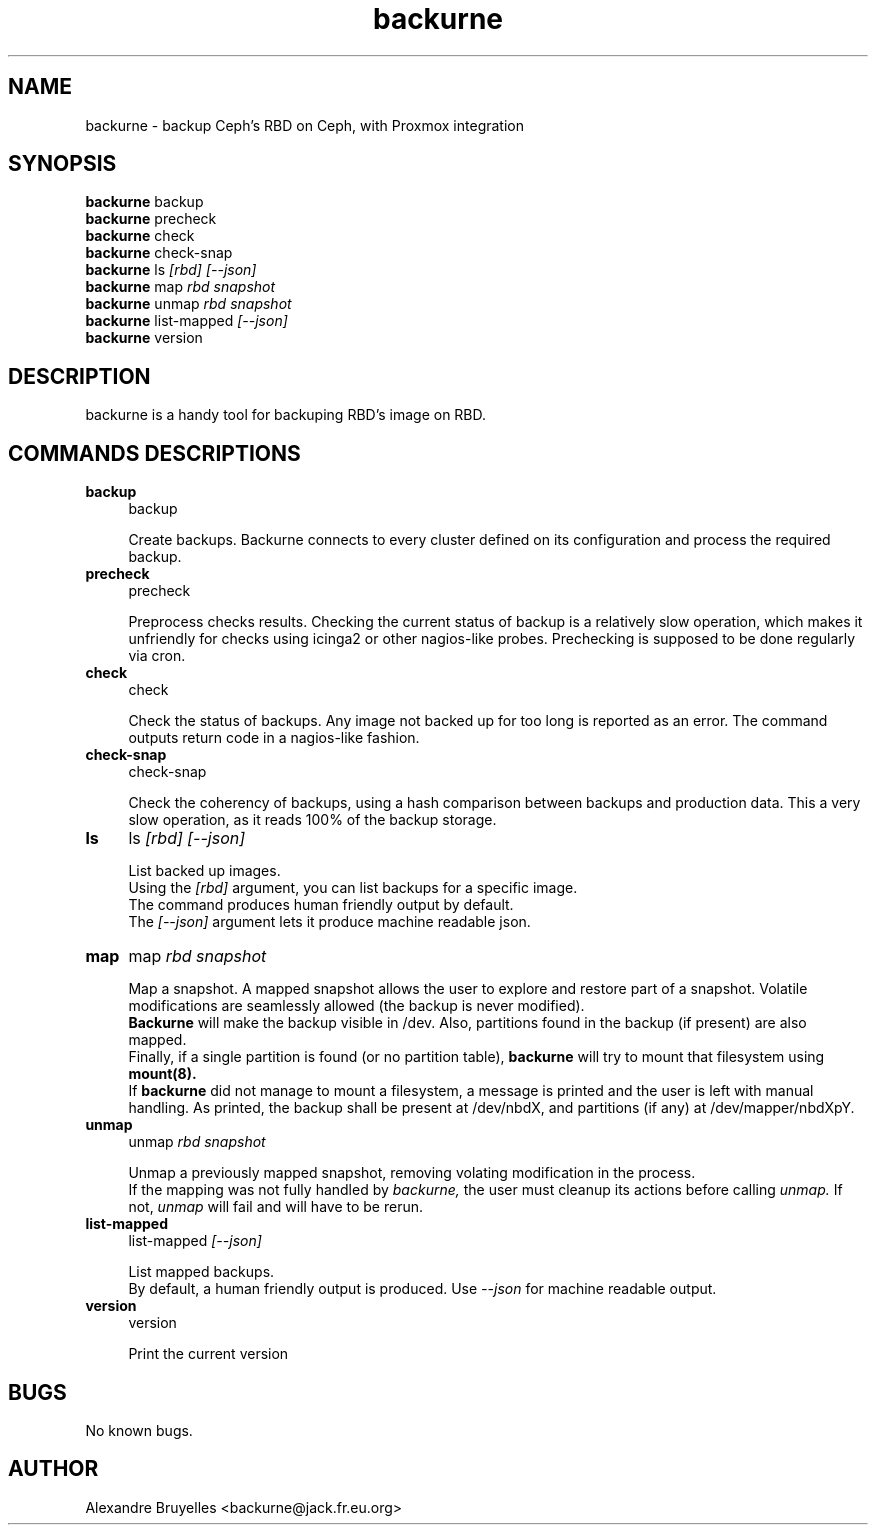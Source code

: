 .TH backurne 1 "10 Sept 2019" "1.0" "backurne man page"
.SH NAME
backurne \- backup Ceph's RBD on Ceph, with Proxmox integration
.SH SYNOPSIS
.B backurne
.RI backup
.br
.B backurne
.RI precheck
.br
.B backurne
.RI check
.br
.B backurne
.RI check-snap
.br
.B backurne
.RI ls
.I [rbd]
.I [--json]
.br
.B backurne
.RI map
.I rbd
.I snapshot
.br
.B backurne
.RI unmap
.I rbd
.I snapshot
.br
.B backurne
.RI list-mapped
.I [--json]
.br
.B backurne
.RI version

.SH DESCRIPTION
backurne is a handy tool for backuping RBD's image on RBD.
.br
.SH COMMANDS DESCRIPTIONS
.IP "\fBbackup\fR" 4
backup
.IP
Create backups. Backurne connects to every cluster defined on its configuration and process the required backup.
.IP "\fBprecheck\fR" 4
precheck
.IP
Preprocess checks results. Checking the current status of backup is a relatively  slow operation, which makes it unfriendly for checks using icinga2 or other nagios-like probes. Prechecking is supposed to be done regularly via cron.
.IP "\fBcheck\fR" 4
check
.IP
Check the status of backups. Any image not backed up for too long is reported as an error. The command outputs return code in a nagios-like fashion.
.IP "\fBcheck-snap\fR" 4
check-snap
.IP
Check the coherency of backups, using a hash comparison between backups and production data. This a very slow operation, as it reads 100% of the backup storage.
.IP "\fBls\fR" 4
ls
.I [rbd]
.I [--json]
.IP
List backed up images.
.br
Using the
.I [rbd]
argument, you can list backups for a specific image.
.br
The command produces human friendly output by default.
.br
The
.I [--json]
argument lets it produce machine readable json.
.IP "\fBmap\fR" 4
map
.I rbd
.I snapshot
.IP
Map a snapshot. A mapped snapshot allows the user to explore and restore part of a snapshot. Volatile modifications are seamlessly allowed (the backup is never modified).
.br
.B Backurne
will make the backup visible in /dev. Also, partitions found in the backup (if present) are also mapped.
.br
Finally, if a single partition is found (or no partition table),
.B backurne
will try to mount that filesystem using
.B mount(8).
.br
If
.B backurne
did not manage to mount a filesystem, a message is printed and the user is left with manual handling. As printed, the backup shall be present at /dev/nbdX, and partitions (if any) at /dev/mapper/nbdXpY.
.IP "\fBunmap\fR" 4
unmap
.I rbd
.I snapshot
.IP
Unmap a previously mapped snapshot, removing volating modification in the process.
.br
If the mapping was not fully handled by
.I backurne,
the user must cleanup its actions before calling
.I unmap.
If not,
.I unmap
will fail and will have to be rerun.
.IP "\fBlist-mapped\fR" 4
list-mapped
.I [--json]
.IP
List mapped backups.
.br
By default, a human friendly output is produced. Use
.I --json
for machine readable output.
.IP "\fBversion\fR" 4
version
.IP
Print the current version

.SH BUGS
No known bugs.
.SH AUTHOR
Alexandre Bruyelles <backurne@jack.fr.eu.org>
